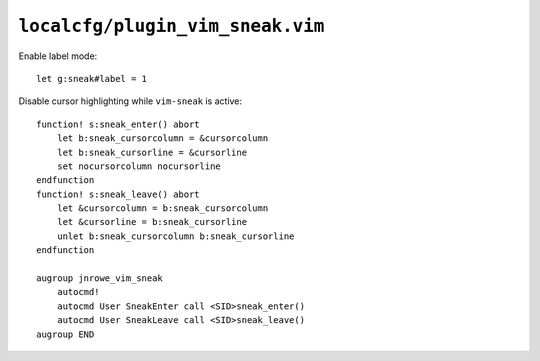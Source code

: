 ``localcfg/plugin_vim_sneak.vim``
=================================

Enable label mode::

    let g:sneak#label = 1

Disable cursor highlighting while ``vim-sneak`` is active::

    function! s:sneak_enter() abort
        let b:sneak_cursorcolumn = &cursorcolumn
        let b:sneak_cursorline = &cursorline
        set nocursorcolumn nocursorline
    endfunction
    function! s:sneak_leave() abort
        let &cursorcolumn = b:sneak_cursorcolumn
        let &cursorline = b:sneak_cursorline
        unlet b:sneak_cursorcolumn b:sneak_cursorline
    endfunction

    augroup jnrowe_vim_sneak
        autocmd!
        autocmd User SneakEnter call <SID>sneak_enter()
        autocmd User SneakLeave call <SID>sneak_leave()
    augroup END

